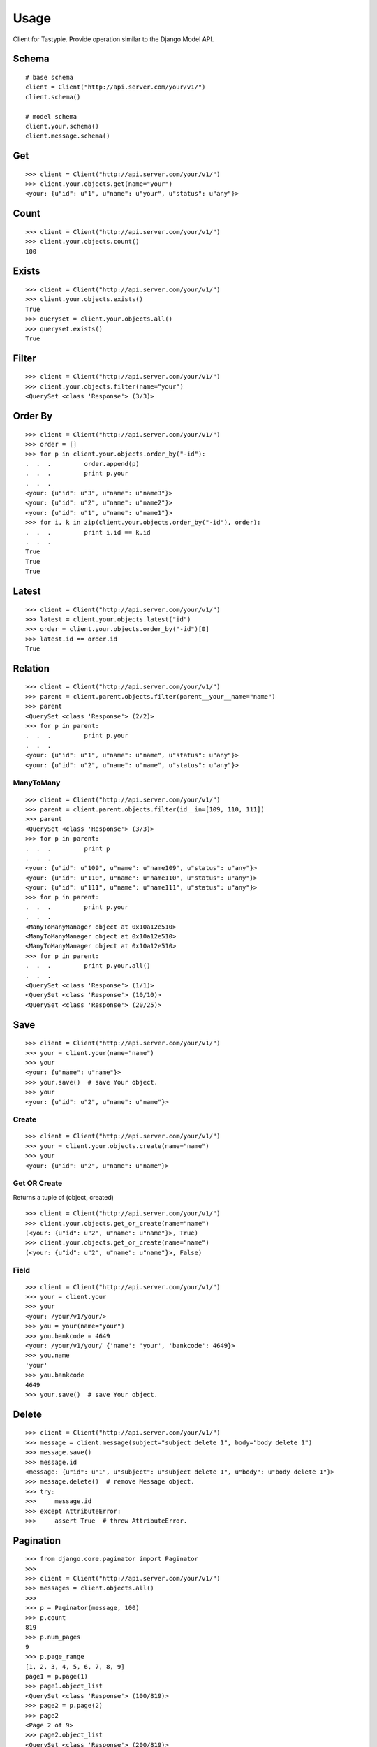 
Usage
======

Client for Tastypie. Provide operation similar to the Django Model API.

Schema
-------

::

    # base schema
    client = Client("http://api.server.com/your/v1/")
    client.schema()

    # model schema
    client.your.schema()
    client.message.schema()

Get
----

::

    >>> client = Client("http://api.server.com/your/v1/")
    >>> client.your.objects.get(name="your")
    <your: {u"id": u"1", u"name": u"your", u"status": u"any"}>


Count
------

::

    >>> client = Client("http://api.server.com/your/v1/")
    >>> client.your.objects.count()
    100


Exists
-------

::

    >>> client = Client("http://api.server.com/your/v1/")
    >>> client.your.objects.exists()
    True
    >>> queryset = client.your.objects.all()
    >>> queryset.exists()
    True


Filter
-------

::

    >>> client = Client("http://api.server.com/your/v1/")
    >>> client.your.objects.filter(name="your")
    <QuerySet <class 'Response'> (3/3)>


Order By
---------

::

    >>> client = Client("http://api.server.com/your/v1/")
    >>> order = []
    >>> for p in client.your.objects.order_by("-id"):
    .  .  .         order.append(p)
    .  .  .         print p.your
    .  .  .
    <your: {u"id": u"3", u"name": u"name3"}>
    <your: {u"id": u"2", u"name": u"name2"}>
    <your: {u"id": u"1", u"name": u"name1"}>
    >>> for i, k in zip(client.your.objects.order_by("-id"), order):
    .  .  .         print i.id == k.id
    .  .  .
    True
    True
    True


Latest
---------

::

    >>> client = Client("http://api.server.com/your/v1/")
    >>> latest = client.your.objects.latest("id")
    >>> order = client.your.objects.order_by("-id")[0]
    >>> latest.id == order.id
    True


Relation
---------

::

    >>> client = Client("http://api.server.com/your/v1/")
    >>> parent = client.parent.objects.filter(parent__your__name="name")
    >>> parent
    <QuerySet <class 'Response'> (2/2)>
    >>> for p in parent:
    .  .  .         print p.your
    .  .  .
    <your: {u"id": u"1", u"name": u"name", u"status": u"any"}>
    <your: {u"id": u"2", u"name": u"name", u"status": u"any"}>


ManyToMany
~~~~~~~~~~~~

::

    >>> client = Client("http://api.server.com/your/v1/")
    >>> parent = client.parent.objects.filter(id__in=[109, 110, 111])
    >>> parent
    <QuerySet <class 'Response'> (3/3)>
    >>> for p in parent:
    .  .  .         print p
    .  .  .
    <your: {u"id": u"109", u"name": u"name109", u"status": u"any"}>
    <your: {u"id": u"110", u"name": u"name110", u"status": u"any"}>
    <your: {u"id": u"111", u"name": u"name111", u"status": u"any"}>
    >>> for p in parent:
    .  .  .         print p.your
    .  .  .
    <ManyToManyManager object at 0x10a12e510>
    <ManyToManyManager object at 0x10a12e510>
    <ManyToManyManager object at 0x10a12e510>
    >>> for p in parent:
    .  .  .         print p.your.all()
    .  .  .
    <QuerySet <class 'Response'> (1/1)>
    <QuerySet <class 'Response'> (10/10)>
    <QuerySet <class 'Response'> (20/25)>


Save
-----

::

    >>> client = Client("http://api.server.com/your/v1/")
    >>> your = client.your(name="name")
    >>> your
    <your: {u"name": u"name"}>
    >>> your.save()  # save Your object.
    >>> your
    <your: {u"id": u"2", u"name": u"name"}>

Create
~~~~~~~

::

    >>> client = Client("http://api.server.com/your/v1/")
    >>> your = client.your.objects.create(name="name")
    >>> your
    <your: {u"id": u"2", u"name": u"name"}>


Get OR Create
~~~~~~~~~~~~~~~

Returns a tuple of (object, created)

::

    >>> client = Client("http://api.server.com/your/v1/")
    >>> client.your.objects.get_or_create(name="name")
    (<your: {u"id": u"2", u"name": u"name"}>, True)
    >>> client.your.objects.get_or_create(name="name")
    (<your: {u"id": u"2", u"name": u"name"}>, False)


Field
~~~~~~

::

    >>> client = Client("http://api.server.com/your/v1/")
    >>> your = client.your
    >>> your
    <your: /your/v1/your/>
    >>> you = your(name="your")
    >>> you.bankcode = 4649
    <your: /your/v1/your/ {'name': 'your', 'bankcode': 4649}>
    >>> you.name
    'your'
    >>> you.bankcode
    4649
    >>> your.save()  # save Your object.


Delete
--------

::

    >>> client = Client("http://api.server.com/your/v1/")
    >>> message = client.message(subject="subject delete 1", body="body delete 1")
    >>> message.save()
    >>> message.id
    <message: {u"id": u"1", u"subject": u"subject delete 1", u"body": u"body delete 1"}>
    >>> message.delete()  # remove Message object.
    >>> try:
    >>>     message.id
    >>> except AttributeError:
    >>>     assert True  # throw AttributeError.


Pagination
------------

::

    >>> from django.core.paginator import Paginator
    >>>
    >>> client = Client("http://api.server.com/your/v1/")
    >>> messages = client.objects.all()
    >>>
    >>> p = Paginator(message, 100)
    >>> p.count
    819
    >>> p.num_pages
    9
    >>> p.page_range
    [1, 2, 3, 4, 5, 6, 7, 8, 9]
    page1 = p.page(1)
    >>> page1.object_list
    <QuerySet <class 'Response'> (100/819)>
    >>> page2 = p.page(2)
    >>> page2
    <Page 2 of 9>
    >>> page2.object_list
    <QuerySet <class 'Response'> (200/819)>
    >>> page2.has_next()
    True
    >>> page2.has_previous()
    True
    >>> page2.has_other_pages()
    True
    >>> page2.next_page_number()
    3
    >>> page2.previous_page_number()
    1
    >>> page2.start_index() # The 1-based index of the first item on this page
    101
    >>> page2.end_index() # The 1-based index of the last item on this page
    200
    >>> p.page(3)
    <Page 3 of 9>

